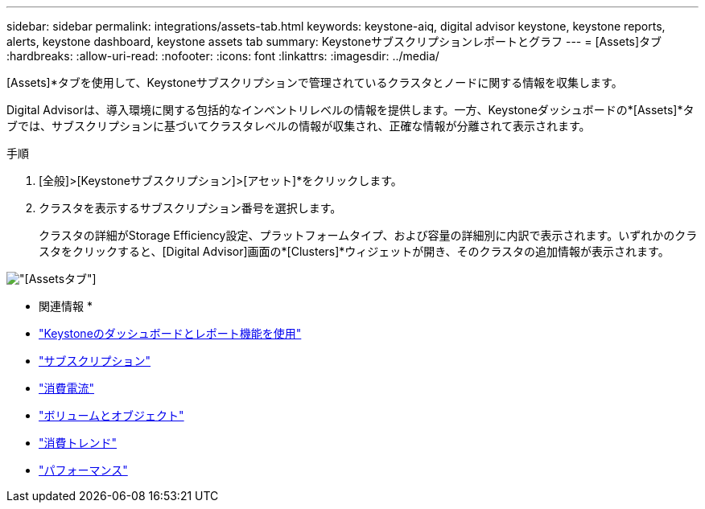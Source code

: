 ---
sidebar: sidebar 
permalink: integrations/assets-tab.html 
keywords: keystone-aiq, digital advisor keystone, keystone reports, alerts, keystone dashboard, keystone assets tab 
summary: Keystoneサブスクリプションレポートとグラフ 
---
= [Assets]タブ
:hardbreaks:
:allow-uri-read: 
:nofooter: 
:icons: font
:linkattrs: 
:imagesdir: ../media/


[role="lead"]
[Assets]*タブを使用して、Keystoneサブスクリプションで管理されているクラスタとノードに関する情報を収集します。

Digital Advisorは、導入環境に関する包括的なインベントリレベルの情報を提供します。一方、Keystoneダッシュボードの*[Assets]*タブでは、サブスクリプションに基づいてクラスタレベルの情報が収集され、正確な情報が分離されて表示されます。

.手順
. [全般]>[Keystoneサブスクリプション]>[アセット]*をクリックします。
. クラスタを表示するサブスクリプション番号を選択します。
+
クラスタの詳細がStorage Efficiency設定、プラットフォームタイプ、および容量の詳細別に内訳で表示されます。いずれかのクラスタをクリックすると、[Digital Advisor]画面の*[Clusters]*ウィジェットが開き、そのクラスタの追加情報が表示されます。



image:assets-tab-3.png["[Assets]タブ"]

* 関連情報 *

* link:../integrations/aiq-keystone-details.html["Keystoneのダッシュボードとレポート機能を使用"]
* link:../integrations/subscriptions-tab.html["サブスクリプション"]
* link:../integrations/current-usage-tab.html["消費電流"]
* link:../integrations/volumes-objects-tab.html["ボリュームとオブジェクト"]
* link:../integrations/capacity-trend-tab.html["消費トレンド"]
* link:../integrations/performance-tab.html["パフォーマンス"]

